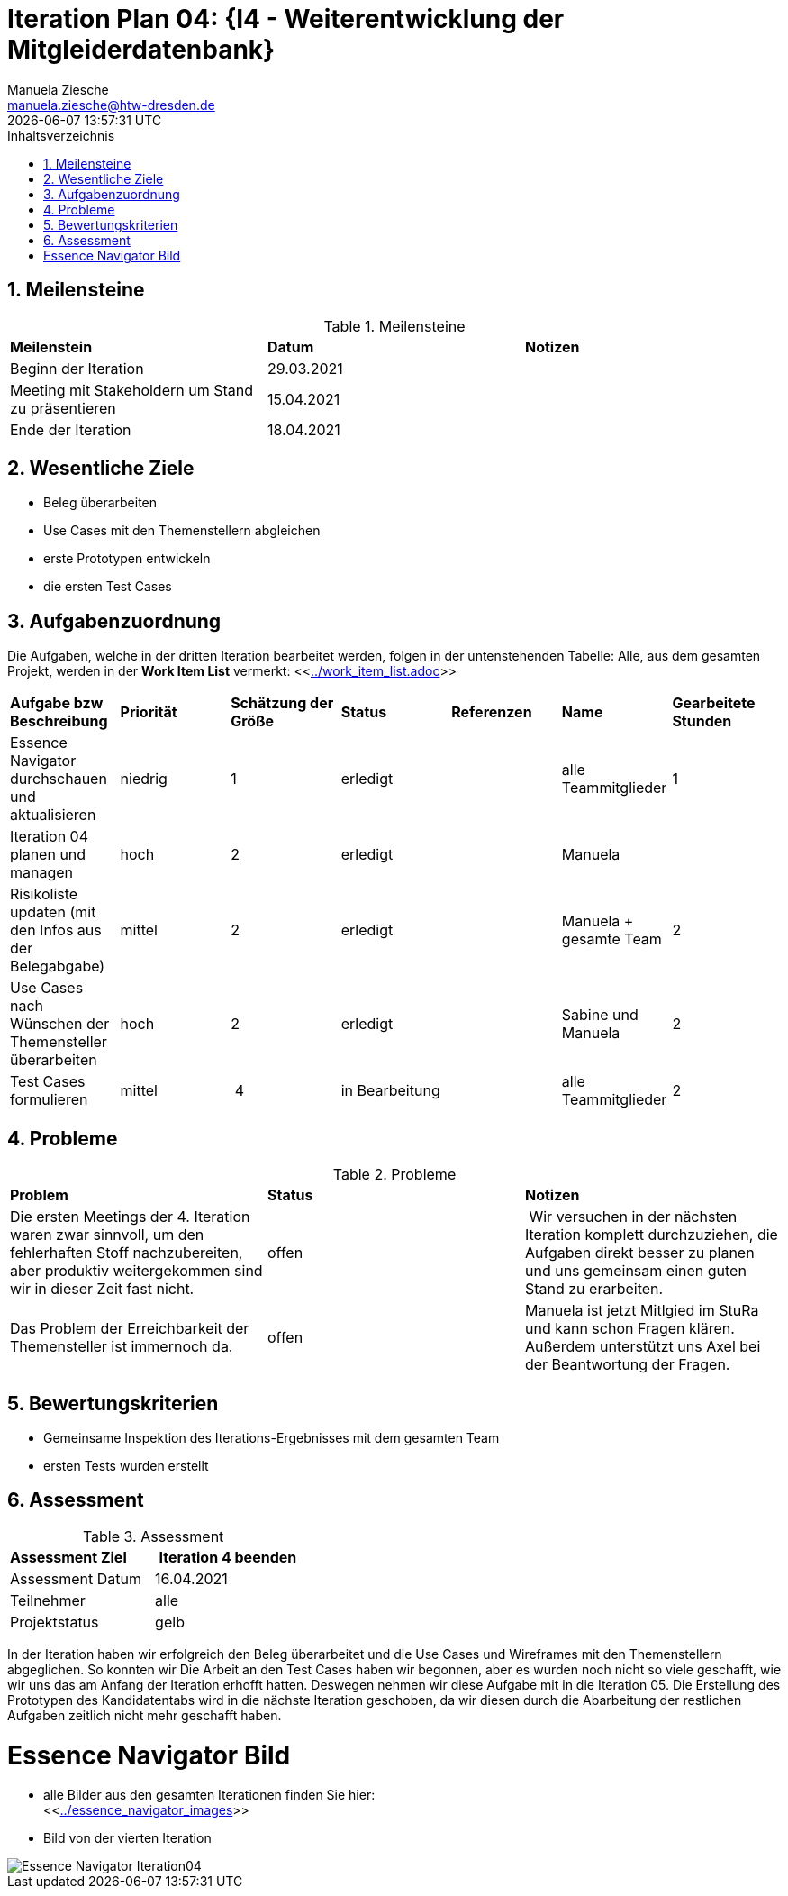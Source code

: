 = Iteration Plan 04: {I4 - Weiterentwicklung der Mitgleiderdatenbank}
Manuela Ziesche <manuela.ziesche@htw-dresden.de>
{localdatetime}
:toc: 
:toc-title: Inhaltsverzeichnis
:sectnums:
:source-highlighter: highlightjs


== Meilensteine

.Meilensteine
|===
| *Meilenstein* | *Datum* | *Notizen*
| Beginn der Iteration | 29.03.2021 |
| Meeting mit Stakeholdern um Stand zu präsentieren | 15.04.2021 |
| Ende der Iteration | 18.04.2021 |
|===

== Wesentliche Ziele

- Beleg überarbeiten
- Use Cases mit den Themenstellern abgleichen
- erste Prototypen entwickeln
- die ersten Test Cases 

== Aufgabenzuordnung

Die Aufgaben, welche in der dritten Iteration bearbeitet werden, folgen in der untenstehenden Tabelle:
Alle, aus dem gesamten Projekt, werden in der *Work Item List* vermerkt:  <<link:../work_item_list.adoc[]>>

|===
| *Aufgabe bzw Beschreibung* | *Priorität* | *Schätzung der Größe* | *Status* | *Referenzen* | *Name* | *Gearbeitete Stunden* 
| Essence Navigator durchschauen und aktualisieren | niedrig | 1 | erledigt |  | alle Teammitglieder | 1
| Iteration 04 planen und managen | hoch | 2 | erledigt |  | Manuela | 
| Risikoliste updaten (mit den Infos aus der Belegabgabe) | mittel | 2 | erledigt |  | Manuela + gesamte Team | 2
| Use Cases nach Wünschen der Themensteller überarbeiten | hoch | 2 | erledigt | | Sabine und Manuela | 2
| Test Cases formulieren | mittel | 4 | in Bearbeitung |  | alle Teammitglieder | 2
| 
|===

== Probleme 

.Probleme
|===
| *Problem* | *Status* | *Notizen*
| Die ersten Meetings der 4. Iteration waren zwar sinnvoll, um den fehlerhaften Stoff nachzubereiten, aber produktiv weitergekommen sind wir in dieser Zeit fast nicht. | offen | Wir versuchen in der nächsten Iteration komplett durchzuziehen, die Aufgaben direkt besser zu planen und uns gemeinsam einen guten Stand zu erarbeiten.
| Das Problem der Erreichbarkeit der Themensteller ist immernoch da. | offen | Manuela ist jetzt Mitlgied im StuRa und kann schon Fragen klären. Außerdem unterstützt uns Axel bei der Beantwortung der Fragen.
|===


== Bewertungskriterien

- Gemeinsame Inspektion des Iterations-Ergebnisses mit dem gesamten Team
- ersten Tests wurden erstellt

== Assessment

.Assessment
|===
|*Assessment Ziel* | *Iteration 4 beenden*
|Assessment Datum | 16.04.2021
| Teilnehmer | alle
| Projektstatus | gelb
|===

In der Iteration haben wir erfolgreich den Beleg überarbeitet und die Use Cases und Wireframes mit den Themenstellern abgeglichen. 
So konnten wir 
Die Arbeit an den Test Cases haben wir begonnen, aber es wurden noch nicht so viele geschafft, wie wir uns das am Anfang der Iteration erhofft hatten. Deswegen nehmen wir diese Aufgabe mit in die Iteration 05. 
Die Erstellung des Prototypen des Kandidatentabs wird in die nächste Iteration geschoben, da wir diesen durch die Abarbeitung der restlichen Aufgaben zeitlich nicht mehr geschafft haben.

= Essence Navigator Bild

- alle Bilder aus den gesamten Iterationen finden Sie hier: +
<<link:../essence_navigator_images[]>> 

- Bild von der vierten Iteration

image::../docs/project_management/essence_navigator_images/Essence_Navigator_Iteration04.png[]